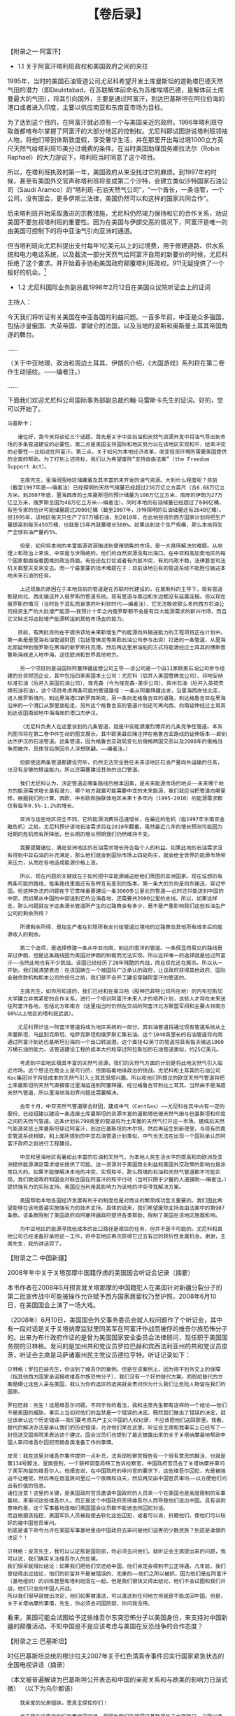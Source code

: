 # -*- org -*-

# Time-stamp: <2011-08-30 15:45:29 Tuesday by ldw>

#+OPTIONS: ^:nil author:nil timestamp:nil creator:nil H:2

#+STARTUP: indent

#+TITLE: 【卷后录】



【附录之一·阿富汗】

+ 1.1 关于阿富汗塔利班政权和美国政府之间的来往

1995年，当时的美国石油管道公司尤尼科希望开发土库曼斯坦的道勒塔巴德天然气田的潜力（即Dauletabad，在苏联解体前命名为苏维埃塔巴德，是解体前土库曼最大的气田），将其引向国外，主要是通过阿富汗，到达巴基斯坦在阿拉伯海的港口或者进入印度，主要以供应南亚和东南亚市场为目标。

为了达到这个目的，在阿富汗就必须有一个与美国亲近的政府。1996年塔利班夺取首都喀布尔掌握了阿富汗的大部分地区的控制权。尤尼科即试图游说塔利班领袖人物，将他们带到休斯敦度假，享受奢华生活，并在那里开出每过境1000立方英尺天然气给塔利班15美分过境费的条件。在当时美国助理国务卿拉法尔（Robin Raphael）的大力游说下，塔利班当时同意了这个项目。

所以，在塔利班执政的第一年，美国政府从来没找过它的麻烦。到1997年的时候，甚至有美国外交官声称塔利班将变成第二个沙特，会建立类似沙特国家石油公司（Saudi Aramco）的“塔利班-石油天然气公司”，“一个酋长，一条油管，一个公司，没有国会，更多伊斯兰法律，美国仍然可以和这样的国家共同合作”。

后来塔利班开始采取激进的宗教措施，尤尼科仍然竭力保持和它的合作关系，劝说美国不要忽视塔利班的重要性。因为在美国与伊朗交恶的情况下，阿富汗是唯一的由美国可控制下的将中亚油气引向亚洲的通道。

但当塔利班向尤尼科提出支付每年1亿美元以上的过境费，用于修建道路、供水系统和电力电话系统，以及截流一部分天然气给阿富汗自用的新要价的时候，尤尼科拒绝了这个要求。并开始着手协助美国政府颠覆塔利班政权。911无疑提供了一个极好的机会。[fn:jdwtdgyx10102]

[fn:jdwtdgyx10102] 以上资料来源于巴基斯坦裔著名记者拉什德（Ahmed Rashid）的披露。此人担任过《远东经济评论》（Far East Economic Review）和《每日电讯报》（The Daily Telegraph）的记者和《华尔街日报》及《民族》（The Nation）杂志的撰稿人。此人在2000年出版了一本畅销书《塔利班-中亚的伊斯兰民兵、石油和原教旨主义》。


+ 1.2 尤尼科国际业务副总裁1998年2月12日在美国众议院听证会上的证词

主持人：

今天我们将听证有关美国在中亚各国的利益问题。一百多年前，中亚是众多强国，包括沙皇俄国、大英帝国、拿破仑的法国，以及当地的波斯和奥斯曼土耳其帝国角逐的舞台。

……

（关于中亚地理、政治和周边土耳其、伊朗的介绍，《大国游戏》系列将在第二卷作生动描绘。——编者注。）

……

下面我们欢迎尤尼科公司国际事务部副总裁约翰·马雷斯卡先生的证词。好的，您可以开始了。

#+begin_example
马雷斯卡：

　　诸位好，我今天将谈论三个话题。首先是关于中亚石油和天然气资源开发中将油气导出到市场的多条管道建设的必要性。第二点是美国支持国际和地区努力以在该地区实现和平，结束冲突的必要性——比如说在阿富汗。第三点，关于如何为本地经济改革，改变投资环境所需要美国提供的全面的帮助。为了打到上述目标，我们认为希望废除“支持自由法案”（the Freedom Support Act）。

    主席先生，里海周围地区储藏着及其丰富的未开发的油气资源。大到什么程度呢？目前（截至1997年底——编者注）已经探明的天然气储量已经超过236万亿立方英尺（合6.68万亿立方米。到2007年底，里海西岸的土库曼斯坦的预计储量为100万亿立方米，南岸的伊朗为27万亿立方米，俄罗斯全国为48万亿立方米——编者注）。同时本地的石油储量已经超过了600亿桶，有些专家的估计可能储量超过2000亿桶（截至2007年，沙特探明的石油储量还有2640亿桶）。但1995年，该地区每天只生产了87万桶石油，到2010年，在此地投资的西方国家计划将把生产量提高到每天450万桶，也就是15年内就要增长500%。如果达到这个生产规模，那么本地将生产全球石油产量的5%。

    但是，如何将本地的丰富能源资源输送到使用销售的市场，是一大亟待解决的难题。从地理上和政治上来说，中亚是与世隔绝的。他们的自然资源没有出海口。在中亚和高加索地区的每个国家都面临着困难的政治局面。有些还在打仗或者有内部冲突，有的内政不稳，法律甚至司法机关都整天变来变去。而一个最重要的技术难题在于：目前该地已有的管道系统不能胜任输送本地未来石油的任务。

    上述现象的原因在于本地目前的管道是在苏联时代建设的，在莫斯科的主导下，现有管道都是向北、西北输送并入俄罗斯的管道系统。现有管道与南边和东边都没有延展连接。但以现在俄罗斯的情况（当时处于混乱而衰落的叶利钦时代——编者注），它无法吸收那么多的西方石油公司投资生产的大批增产能源——我预计十年之内俄罗斯都不会是有巨大能源需求的新兴市场，而且它又缺乏将这批增产能源转运到其他市场去的能力。

　　目前，有两批目的在于提供该地未来新增生产的能源向外输送能力的工程项目正在计划中。第一条是是里海石油管道财团（包括雪佛龙等美欧石油公司参与出资）打造的一条管道，从里海北部延伸到俄罗斯在黑海的新罗斯托克港。然后再这里用油船的方式将能源经过土耳其的博斯普鲁斯海峡进入地中海，送往欧洲和世界其他地方。
   
    另一个项目则是由国际阿塞拜疆运营公司主导——该公司是一个由11家欧美石油公司参与组建的合资财团企业，其中包括四家美国本土公司：尤尼科（后并入美国雪佛龙公司）、印地安纳标准石油（后并入英国石油公司）、埃克森（今为埃克森-美孚公司）、宾州石油（后并入英荷壳牌石油石油）。这个项目考虑两条可能的管道路径：一条从阿塞拜疆出发，沿里海西岸往北走，进入俄罗斯境内，到达黑海港口新罗西斯克，另一条则走格鲁吉亚的道路，到达格鲁吉亚在黑海沿岸的一个港口从那里装船走，另外这个格鲁吉亚的管道计划还可再向西、向南延伸经过土耳其到达该国南部地中海海岸的港口杰伊汉。

    （尤尼科负责人在这里谈到的几条管道，就是中亚能源激烈博弈的几条竞争性管道。本系列图书将在第二卷中作生动的图文展示。其中欧美最后赌注押在格鲁吉亚路线的延伸版本——即到达杰伊汉的石油管道。这条管道，因为格鲁吉亚政局变化后俄格两国交恶以及2008年的俄格战争而被炸，具体背后原因令人浮想联翩。——编者注。）

    但即使这两条管道都建设完毕，仍然无法完全胜任未来该地区石油产量向外运输的任务，也没有足够的转运能力。所以还需要建设其他的出口管道。

    我们尤尼科认为，决定管道走哪条路线的根本因素，是未来能源市场的地点——未来哪个地方的能源需求增长最有潜力，哪个地方就最可能需要中亚的未来能源，我们就应当把管道向哪里修。根据我们的计算，西欧、中东欧和独联体地区未来十多年内（1995-2010）的能源需求都仅有每年0.5%-1.2%的增长。

    亚洲与这些地区完全不同，它的能源消费将迅速增长，在最近的危机（指1997年东南亚金融危机）之前，尤尼科预计该地石油需求将在2010年翻番。虽然最近几年的增长预测可能因为短期的危机而有所降低，但长期的增长预期我们仍然维持不变。

    我要提醒诸位，满足亚洲地区的石油需求增长符合每个人的利益。如果此地的石油需求没有得到中亚石油的补充满足，那么他们就会到国际市场上四处购买，就会给全世界的能源市场带来压力，从而在各地造成能源价格上涨。

    所以，现在问题的关键就在于如何把中亚能源输送给他们周围的亚洲国家。现在设想的有两条可能的路线，每条路线里面还有各种互有差别的版本。第一条大的方向是向东输送，穿过中国。但这种办法的问题在于它意味着要建设一条3000多公里长的管道——此时还只能送到中国的中部，而如果从中国的中部送到它的沿海各地，还需要共2000公里的支线。所以，如果这样走，那么问题就在于这条漫长管道所产生的过路费会有多少，是不是严重影响我们这些石油生产公司的剩余所得？

    所谓剩余所得，是指生产者在扣除所有支付给管道过境地的过路费及其他所有成本后的能源收入的剩余。

    第二个选项，是选择修建一条从中亚向南，到达印度洋的管道。一条很显而易见的路线是穿过伊朗，但是这条路线因为美国对伊朗的制裁而无法实现。所以这样唯一的选择就是经过阿富汗——当然此地也有不少挑战。该国已经经历了20年残酷的内战，而且现在还在厮杀。所以从一开始，我们就清楚表态：在该国确立一个被国际广泛承认的政府，让该政府获得其他政府、国际金融贷款机构和本公司的信任之前，我们是不会开工建设穿越阿富汗的管道的。

    主席先生，如你所知道的，我们已经和在奥马哈（股神巴菲特公司所在地）的内布拉斯加大学建立非常紧密的合作关系，进行一个培训阿富汗未来人才的培养计划，这些人才将在未来送往阿富汗各地，包括北方和南方（这里指当时仍然在交战的阿富汗北方联盟军阀和主要占领南方60%以上地区的塔利班武装）。

　　尤尼科预计这一阿富汗管道将成为地区系统的一部分。其石油管道将通过现有管道系统从土库曼斯坦、乌兹别克斯坦、哈萨克斯坦和俄罗斯汇集石油。这个1040英里长的石油管道将向南通过阿富汗到达巴基斯坦沿海的一个出口转运港。这个直径42英寸的管道将具有每天输送1000万桶石油的能力。该管道建设工程的成本大约和穿过阿拉斯加的石油管道类似，约25亿美元。

    考虑到中亚地区极其丰富的天然气资源，我们的天然气方面的计划是将此地天然气引入临近市场。这个想法在商业上是可行的，但面临着地缘政治的挑战。尤尼科和土耳其的石油公司Koc集团对于将低成本的天然气引入土耳其很感兴趣。所以和他们所提议的欧亚天然气管道将把土库曼斯坦的天然气直接穿过里海运送到阿塞拜疆，经过格鲁吉亚到达土耳其。当然由于是海底天然气管道，所以里海领海划界问题还需要解决。

    去年十月，中亚天然气管道联合财团，建成中气（CentGas）——尤尼科在其中占有一定的股份，已经组建以建设一条连接土库曼斯坦的资源丰富的道勒塔巴德天然气田与巴基斯坦和印度之间的天然气管道。这条计划长790英里的管道将为土库曼的天然气打开这一市场。建成后天然气能源奖惩土库曼斯坦穿过阿富汗，到达巴基斯坦的木尔坦，然后再延生到新德里，与现有的南亚管道系统相联。和上面所提到的中亚石油管道计划类似，中气也无法在出现一个国际承认的阿富汗政府之前进行工程建设。

    中亚和里海地区有着如此丰富的石油和天然气，为本地人民生活水平的提高和向欧洲及亚洲提供能源满足需求增长提供了可能。这一资源对于美国商业利益和美国外交政策的影响也是非常巨大的。如果不能够解决本地的冲突，实现和平，那么跨境的石油和天然气管道都不可能实现。我们敦促政府和国会对联合国在阿富汗的和平行动（当时只限于少量的人道援助——编者注。）提供强有力的实际支持。美国应当利用其影响力为该地的冲突寻找解决方案。

    美国帮助本地各国经济发展有利于的制度也是对商业的繁荣成功至关重要的。我们因此希望能够在该地普遍实施强有力的技术支持。具体的说来，我们希望废除支持自由法案中的第907条款。该条款限制了美国政府向阿塞拜疆政府提供各类帮助，限制了美国在该地区施展影响。

    为中亚地区的能源寻找低成本的出口路径是艰巨的任务，但并不是不可能的。尤尼科和其他公司已经准备好承担这一工作，将中亚地区再次获得它过去有过的转折性发展机会。谢谢，主席先生，我的讲话完了。
#+end_example


【附录之二·中国新疆】

2008年年中关于关塔那摩中国籍俘虏的美国国会听证会记录（摘要）

本书作者在2008年5月预言就关塔那摩的中国籍犯人在美国针对新疆分裂分子的第二批宣传战中可能被操作允许赋予西方国家居留权乃至护照，2008年6月10日，在美国国会上演了一场大戏。

（2008年）6月10日，美国国会外交事务委员会就人权问题作了个听证会，其中有一段对话是关于关塔纳摩监狱里同美军在阿富汗作战而被俘的维吾尔族恐怖分子的。出来为布什政府作证的是曾为美国国家安全委员会法律顾问，现任职于美国国务院的贝林格。发问的是加州共和党议员罗拉巴赫和宾西法利亚州的共和党议员皮茨，听证会主席是马萨诸塞州民主党议员德拉亨特。听证记录如下：

#+begin_example
贝林格：罗拉巴赫先生，你谈到了维吾尔的案例。但是在该案例上，因为得不到外交上的保障（指其他西方国家承诺接收维吾尔族恐怖分子），我们没有一个好的替代方案。而假如替代的方案是硬让这些人呆在美国，我认为你的选区的选民就会责问你为什么我们让危险人物留在我们的国家。

罗拉巴赫：先生！这是维吾尔问题。不同于你的看法，我和主席先生都有这样的一个结论——他们不是美国的威胁。事实上当初对他们的监禁是一个错误的决定。既然我们做出了错误的决定，就应该承认这个历史错误——我们要考虑共产主义中国的人权纪录，不应该把他们送回那里。我看，替代的解决办法是承认我们的历史错误，允许他们呆在这里。听证会主席和我事实上已经写了一封信送交国务院来表达这个建议。国会议员们也提到了最近披露出来的关于关塔纳摩基地帮助中国人审问维吾尔囚犯而搞各类准备工作的事情。

皮茨：我在这里对维吾尔事件提供一点补充，法务部检察官报告有一个很有意思的脚注，也就是第134号脚注，里面提到，一个联邦调查局特工告诉检察官，中国政府官员去了关塔纳摩并审问了美军拘留的维吾尔人。他报告说，在中国政府的审问官的要求下，这些维吾尔囚犯，先是被强迫不让睡觉，然后再在低温房间里过一个夜晚和白天，然后再交由中国官员审讯——以方便他们问出有价值的信息。
诸位注意！这里的关键，是美国政府官员邀请中国政府的人员来一个在美国也是高度限制的军事基地，来审问这些维吾尔人。而正是这个中国政府恶待维吾尔人而导致他们逃出中国。具有讽刺意味的是，这个军事基地连咱们美国国会议员都不能进去同囚犯对话。
而且根据该指控，美国军队人员被指使去软化这些囚犯，或者可以说，折磨他们，使他们可以较好的被中国官员审问。
到底是谁下命令允许在美国军事基地里由中国政府去审问被他们迫害的少数民族？到底是谁做的决定？！

贝林格：皮茨先生，我可以认定那是国防部，你必须去问他们。就听证会主席提出来的问题，我可以说，我们确实关注维吾尔人的处境。
我们很早就得出结论：如果我们把他们交还给中国，他们肯定会得到不公正待遇。几年前，我们曾经得出过结论，他们的扣留并不是被错误的、无辜的——他们之所以被抓，因为他们是在阿富汗（基地组织）的训练营里和塔利班混在一起。但是我们很快又得出结论，他们不会试图和我们开战，他们只会向中国人开战。
所以我们很早就做出决定，他们如果被遣送，可以遣送到任何地方但就是不能送回中国。但是，关于关塔纳摩的事情，先生，你必须去问国防部，你问我没用。
#+end_example

看来，美国可能会试图给予这些维吾尔东突恐怖分子以美国身份，来支持对中国新疆的颠覆活动。不知中国是不是应该考虑与美国在反恐战争的合作态度？


【附录之三·巴基斯坦】

时任巴基斯坦总统的穆沙拉夫2007年关于红色清真寺事件后实行国家紧急状态的全国电视讲话（摘录）

（本文被普遍解读为巴基斯坦公开表态和中国的亲密关系和与欧美的影响力日渐式微）
（以下为乌尔都语）

#+begin_example
    我亲爱的兄弟姐妹，愿真主保佑你们！

    今天我在这里向你们发表全国讲话，是因为我们的祖国巴基斯坦处于十字路口，之所以走到这一步，是因为我们的内部混乱——哦，所有你想不到的事情都发生了！这都是因为内部的原因。在很多国家的历史上都有领导人被迫做出痛苦决定的时刻，而现在就是要为巴基斯坦做出痛苦但万分重要的决定的时刻——因为我很担心，如果我们不及时做出反应，那么真主就要惩罚，巴基斯坦的国家团结就要处于危险！

    在我说明这项决定之前，我要做一个承诺，那就是我保证所将要做和已经做得所有决定，都是从巴基斯坦的利益出发，这是我的原则——为了巴基斯坦的利益，而不是任何个人利益或个人考虑，巴基斯坦永远被放在第一位。我愿全国人民，都能够感同身受这一点。

    我的兄弟姐妹们！很坦白的说，在过去的几个月里，巴基斯坦的国内环境发生了剧烈变化。其中有一件事情我要在讲话里自始自终强调的，那就是恐怖主义和宗教极端势力已经到了无比嚣张的地步。就在最近，自杀性袭击在巴基斯坦遍地开花——在卡拉奇爆炸，在拉瓦尔品第爆炸，在萨果达爆炸103，在全国到处爆炸。局势在加剧，在燃烧！极端分子光天化日之下招摇过市，简直可以说他们根本不把我国的执法部门放在眼里，真是自以为神灵附体。这一局面开始从与阿富汗临近的西北边境地区起发端倪，随即进入其他省份——兄弟姐妹们你们都明白在西北边境省的斯瓦特区和在南部各区发生了什么事情。我们面临挑战。但是，最大的悲剧是——在我们的首都，巴基斯坦的心脏——伊斯兰堡，居然在这里，极端主义也四处蔓延，人们无所适从。这些极端分子正在取代政府，他们要建立一个国中之国！而最危险的莫过于他们想把他们那套对宗教的死板和极端的理解强行灌给那些热爱和平和公正的巴基斯坦人民。这些行为在我看来，是对巴基斯坦国家团结的公然挑衅。

    让我们更进一步的追问，这个政府是处于一种什么状态，搞到如此岌岌可危？在我看来，就是几乎已经瘫痪！所有的政府里的高级官员都被法庭一一传唤，最高法庭的传唤！鱼贯而入，鱼贯而出，纷纷领刑。在法庭上他们丢尽了脸。因此，这些官老爷们也把该干的工作放在一边，撒手不管了。目前最高法院在审理的此类案件已经至少有100件了，而我还收到报告说还有上千件在后面排队！所有的这些案件都是关于政府日常执行部门的。我国政府的管理功能目前已经瘫痪。

    让我们来看看执法部门（指检察院之类——编者注）。在我看来，这些人简直就不要脸——特别在首都伊斯兰堡的这些人。他们已经没有希望，自暴自弃，为什么？因为他们里的同僚们大批大批的在走向最高法庭被告席的队伍里。有十个官员——包括两个总检察长，被撤职或者指控。所以我们的执法部门道德堕落，懦弱无能，无法履行本职工作，他们除了游手好闲看热闹以外不会干任何事情。

    现在再看看我们的民主体系——民主在我国的实际运行功效好了。在这里困难重重。1999年，当我带领我的政府开始执政的时候，我作了一套三步走的计划——这个计划是为了方便我国最后过渡到民主而设计的。之所以这样做，是因为到1999年的时候，我们的国家已经是一个失败，无法运作下去的国家：民主体系破败不堪，没有一任政府能够干完正常任期；只剩下一个民主的口号空壳。正因为这个背景，所以我们的计划中的第一阶段，即1999年到2002年，是按照我的计划来执行的，即由我（作为政府总理）完全领导政府。接下来的第二阶段是2002年到2007年，通过民主选举的体系来选拔政府官员、国民议会议员和各省地方议会议员，以及地方政府，走的是完全充分的民主选举政府同时我来监督督促的路子。对，我对其进行监督，但国家及其按照自己的路数在运行。在此期间我是总统兼三军总司令。这个第二阶段总体运行还可以。的确，存在很多问题，但至少我们第一次让国会会员和政府官员能基本干满了他们的任期。

    现在，我们已经处于过渡时期的最后步骤，即第三阶段。我曾经希望在2007年11月15日，国会完成他们的完整任期后，我们可以按照原计划进行总统大选。这样选举出来的政府——无论谁获胜——都可以率众进入一个政治和解和完全民主的新时代。我曾经如此希望，我们能够第一次按照原定的精心构思完成这次过渡。

但是，非常非常不幸的，我必须说最近以来，很显然某些势力正在插手我们的民主计划，想妨碍并最后让他中断。就在这最后阶段的最后几个月的关头，第三阶段的计划被粗暴破坏了。我认为这是一种为了个人和政治团体私利而置巴基斯坦国家利益于不顾的有意行径。

……

现在，我们又看到了红色清真寺，这里面的极端分子试图当起执法者来了——就在巴基斯坦的心脏——我们的首都，这让我国在世界各国面前蒙羞。只有我知道这件事情给我们带来了多么大的耻辱。我们，一个拥有强力的国家（指核武器——编者注），居然无法控制我们自己的首都，让某些人在这里建了一个国中之国。我国的形象受到了极大的损害，我们的根基发生了动摇。这些极端分子——他们什么做不出来？！他们把中国人当作人质，折磨他们。因此，我个人感到非常的尴尬。我必须向中国领导人道歉：我为我们伟大的朋友在我国遭遇的这样的不幸感到羞辱。此后，这些极端分子居然来点燃部长大楼，点燃他们的汽车！我们在这种情形下应当采取什么行动？！几个月来，我们一直被公开指责，人们认为我们无所作为。其实我之所以不想做出激烈反应，是因为我尽可能要遵从治病救人的原则。直到最后没有办法，我们只能采取行动，我命令所有武装力量迅速解决这一令我国尴尬的事件。我们中的许多士兵牺牲了，我为他们的升天祈祷。愿安拉保佑他们上天堂，他们为这个国家而不是他们自己的利益而牺牲了自己的生命。

……

在审视完当前局势后，我与军队、政府、政治和民间领袖以及海外巴基斯坦侨民磋商，在与他们共同会晤之后，我决定作出选择。我命令回到过渡时期的第三阶段，重新走完这一步。通往民主道路上的障碍必须被移出。我要以我无论当初还是现在的坚定意愿，最终真正走完这第三步。真主保佑我达到这一目标！

为了做到这一点，我在此宣布全国进入紧急状态。我已经签发了临时宪法令并在刚刚已经由全国电视系统播出，兄弟姐妹们你们应该都已经看到了。我必须重申目前政府内部没有变动。总理、省长和主要部长仍然各就其位。所有议会会议造常进行。这是我的决定，我认为这是最容易将巴基斯坦拉回正规，保护经济发展，完成向民主的最后过渡的途径。

借此之机，我要用英语说几句：

（以下用英语）

我刚刚用乌尔都语向巴基斯坦人民作了讲话。现在我们要向你们（这些外国朋友）讲话，特别是我们在美国、欧盟和英联邦的朋友。我希望你们能够理解巴基斯坦国内和周边形势的严峻性。巴基斯坦正在动荡的边缘——如果不及时行动的话，一切将不可挽回。让我感到非常痛心的是，我亲眼见着巴基斯坦过去7年一点一点取得的成就，但现在却开始走向下坡路。

我个人就我的所见和所思，认为，在这种局面下如果仍然无动于衷，将意味着巴基斯坦走向自我毁灭。我不允许我的祖国走向毁灭。

所以，我必须采取这一行动以保存过去8年取得的民主过渡的成绩。我要重复一遍——刚才我已经用乌尔都语说过了——我进行了三步曲的过渡安排，第一阶段从1999年到2002年，由我亲自领导；第二阶段从2002年延续到2007年，5年的民主制度，所有的议会、地方政府统统是按照民主选举制来组织的——与此同时我作为三军总司令和总统监督辅佐；现在我启动第三阶段，主要是为了在过渡阶段的最后几个月内完成最后过渡，实现完全的民主，回到民选领导人的状态——如果我有幸当选，那么我将只是一个民选总统。今天，正是这个第三阶段被干扰了，而我希望用我的全力去完成这一步骤。如果我们无所作为，我不认为我们能走完这一步，我无法预言会有什么样的大混乱在等待我们。

所以，我希望你们所有人（欧美等国——编者注）能够理解我们。对于反对这一行动的那些批评者、理想主义者，我要说的是请不要把你经过几百年才得以运转成熟的那种程度的民主制度强塞给我们。我们学习过，我们干的很好。也不要强行要求你们的人权、民权、公民自由——所有这些东西你们自己都学了几百年，我们也在参考，也做的很好。

我将特意为美国的听众朗读一份亚伯拉罕·林肯总统的信件摘录。作为一个理想主义者，亚伯拉罕·林肯在联邦国家面临分裂的时候，在最高危机大祸临头的时候，他决定打破当时的法律，决定违反当时的宪法，他为自己的理想获取了必要的绝对权威，他没有为绝对的教条的个人自由所束缚，他的判断是必要的，为了解释他当时不可思议的大规模“违宪”，他在1864年的信件中说道：

“我必须尽全力遵守我对宪法的宣誓，用任何手段保卫宪法——我们的政府、我们的国家的根本大法，但是，是否有可能在国家瓦解的时候宪法仍然能够保存呢？以常识可知，对于一个人来说，生命和肢体都是他要保护的，但是人们在危机情况下常常为了保存生命而舍弃部分肢体，但从来没有能牺牲生命来保留肢体的说法——这种保存毫无意义。我认为这样看来，某些并不符合宪法的做法，能够成为法律，能成为为了捍卫宪法而必须采用的手段——当只有这种做法才能捍卫国家的时候。不管这种看法被认为对还是错，我坚信这一立场，并在此声明”

如林肯所述，我们也在民主的学习过程中，我们将经历艰难的过程阶段。国家至上，对于我，对于每个巴基斯坦人，巴基斯坦至上。无论别人怎么看，我正是坚持这一看法的，所以我所做的，都是为了巴基斯坦，无论别人怎么想，我以至诚之心发誓，我所做的，是为了巴基斯坦之利益。我将以我的全心全意全力去实现它。

（换回乌尔都语）

我的兄弟姐妹们！我希望我们大家都认识到了局势的严峻性。我认为别无他路。如果需要牺牲我的生命来挽救巴基斯坦，我别无他议。我不会向环境屈服，我会与恶局战斗，我从不投降。我会战斗，不断战斗，不是为我自己，而是为民族，为国家，为了我国的人民，为了大家的幸福。如果有你们的支持，毫无疑问，真主保佑，巴基斯坦将回归正轨。毫无疑问，我们的国家需要进步，需要向前进。普通人关心的是物价，关心的是失业和贫困，人民已经厌倦了那种空谈民主而无所作为给他们带来的生活的动荡，人民已经厌倦了那些恐怖分子以宗教的名义滥杀无辜，人民已经厌倦这些了。

我要告诉兄弟姐妹们，让我们团结起来，共同战斗，把巴基斯坦推向前进。愿真主与你常在，与巴基斯坦常在。巴基斯坦 哈米沙 磐答巴答。
#+end_example


【附录之四·沙特阿拉伯】

赖斯2005年6月中东之行的两个演讲摘录，时逢布什政府开始新中东政策，美沙关系陷入低点

+ 4.1 赖斯在开罗大学的演讲（摘录）

#+begin_example
    非常感谢，哈拉·穆斯塔法博士，谢谢你的介绍和关于中东民主的睿智思考。我非常荣幸能够来到这古老的城市开罗。

    美国珍视与埃及的战略关系和不断增强的经济联系。且自里根总统以来，美国历任总统都能够有幸从与穆巴拉克总统的交往中获得智慧和见解，我本人也非常荣幸在今天早些时候和他会面。

    美国和埃及的人民都希望能够互相访问，互相学习。而这里——开罗美国大学（the American University of Cairo104），就是我们相互合作的结晶。美国大学——这个学习知识的殿堂经历了各种坎坷，生生不息而发扬光大——无论是关系有所颠簸的过去，还是关系密切的今天。我非常荣幸能够在这个学习知识的殿堂里发表演讲。

    ……

    在这个伟大抉择的时刻，我来到开罗，不是要谈论过去，而是要展望未来——一个埃及人能领导、控制的未来。女士们先生们，在我们当今世界，有一批越来越多的人，无论男女，在追求他们自由的保障。当这些人们获得选择的权力的时候，他们将创造一个能够保护他们自然权利的民主政府！

    我们需要展望未来，一个所有政府都尊重其公民意愿的未来——因为民主的优点是普世的。60年来，我的国家——美国，以牺牲民主，不要求本地民主化为代价，在中东地区追求局势的稳定——但我们发现，最后既没有收获稳定，也自然没有收获民主。现在，我们要改变方向，我们将支持所有人对于民主的追求！

    ……

    尽管如此（美国历史上对黑奴的压迫），铭刻在我们美利坚合众国宪法的（民主的）原则，使得心怀坚定信仰的人民持续努力，让美国日复一日更加接近于民主的楷模。在这里——中东，与我们相通的对于民主变革的热切渴望和改革进程正在全面展开。数百万的人民在要求自由，要求他们的国家走向民主。

    对于这些勇敢的人们，无论男女，我今天相告：所有的自由国家都将与你们同在，在你追求自由的过程中与你同在！在到达埃及之前我刚刚访问了约旦，我会见了约旦国王和王后——这两位领导人拥抱改革已经很多年。约旦的教育改革就是整个地区的榜样。约旦政府的政治改革正在分散权力，给约旦人民在未来得到更大的幸福。

    在伊拉克，数百万公民拒绝向恐怖投，选择了自由和民主的梦想。当巴格达在一千二百年前建造的时候，它是按照“环形城市”的原则来设计的——在这个环形城市里，所有公民都与中心的最高法庭有同等的距离。今天，经过数十年的谋杀、暴政和不公，伊拉克人民正在再次接近他们祖先的环形城市的民主梦想！

    尽管要冒一些恶势力的可能袭击，普通的伊拉克人仍然显示了巨大的个人勇气，取得了令人瞩目的成就。这每一步——从重新获得他们的国家主权，到举行选举，再到制定新的宪法，伊拉克人民以成就在超越世界对他们的期望！

    巴勒斯坦人民也发出了自己的呐喊。他们自由选举产生的政府正在抓住多年不遇的良机去实现建国的历史梦想。充满勇气的领袖——无论是巴勒斯坦还是以色列方面，都在竭尽全力寻求和平。他们正在构建一个共同的互信。

    巴勒斯坦自治政府将很快接管加沙地带——这是实现两个民主国家毗邻而居的梦想的第一步。随着巴勒斯坦人与恐怖主义作战，以色列人在履行巴勒斯坦人民帮助建立一个生机勃勃的国家的义务和责任，全世界——特别是埃及和美国，将给予全力的支持。

    在黎巴嫩，民主的支持者要求在外交上获得国家独立。在总理哈里里遇刺后，数以千计的黎巴嫩公民呼唤变革。而当记者卡塞尔之死向每个人暴露恐怖主义的残暴的时候，黎巴嫩人民仍然没有任何退缩。

    他们为牺牲的烈士痛苦，但他们用文字战斗，公开团结在一起。并不仅仅只是黎巴嫩人民要求从叙利亚这个警察国家的压制下获得自由，叙利亚人民自己也有同样的要求。

    179个叙利亚学者和人权活动分子呼吁他们的政府“让大马士革之春绽放，让它的花朵盛开”。叙利亚领导人应对此有所回应——他应当学习如何相信他的人民。叙利亚的例子特别突出，因为当他的邻居都在拥抱民主和政治变革的时候，叙利亚继续在窝藏或直接支持暴力组织——在黎巴嫩，在以色列，在伊拉克，在巴勒斯坦地区，是叙利亚作出战略性改变以加入地区的变革洪流的时候了！

    在伊朗，人们已经对这个压制性的政权失去了耐心，这个政权否定他们的自由和权利。空有选举的外表105并不能掩盖这个神权国家有组织的犯罪和残暴。伊朗人民，无论男女，都有自由的天性，他们热爱自由，他们理应自由。让那些未经选举的掌权者交出他们的权力，给伊朗骄傲的人民的时候到了！

    在沙特阿拉伯，勇敢的公民正在要求得到一个负责任的政府。有一些迹象表明在最近的地方选举上有一定的走向公开透明的进步。但是很多人仍然为行使他们的基本权利付出了过高的代价。有三位人士，最近因为和平情愿而被关押，这在任何国家都不该被定性为犯罪。

    现在，在这里，在开罗，穆巴拉克总统决定修改国家宪法并组织多党选举，这令我感到振奋。穆巴拉克总统已经打开了变革之门。现在，埃及政府必须用心来服务于它自己的人民了。我们都非常关心埃及的改革，因为就目前看来，那些民主的和平拥护者，都尚未摆脱暴力的威胁。用法治来代替紧急状态令的那天必须到来，用独立司法来代替专断法官的那一天必定要来到！

    埃及政府必须切实履行它对人民做出的承诺，必须履行它对全世界做出的承诺——给他的人民自由选举的权利！埃及的选举，包括议会选举，必须满足符合自由选举标准的客观标准。

    ……

    女士们先生们，放眼今日中东，数百万公民在呼喊，在呼喊他们对自由和民主的渴望。这些人，男男女女，正在将一年前尚认为不可能的边界不断向外拓展，没有什么不可能！

    ……

    今天，自由在被非民主政府威胁。有些人认为这是历史的常态。但有更多人比这些人认识的更清楚，更明白更好。这些已经失去耐心的勇士，遍布中东，他们在巴格达和贝鲁特，在利雅得和拉马拉，在安曼，在德黑兰，还有在这里，开罗，他们到处都是！

    他们自共同书写着我们这个时代的公正标准——一个曾经被认为不可能的标准，现在已经是不可避免的标准。埃及人民将作为先锋走在中东民主伟大征程的前列，正如过去你们走在中东文明的前列一样。

    一个充满希望的未来就展现在每个埃及公民的眼前，每个中东人民的眼前。这是你们的选择。但你们不是孤独的。所有自由国家都是你们的盟友！所以，让我们一起，为我们的国家，为我们的孩子，为我们的共同未来，选择自由和民主吧！

    谢谢！
#+end_example


+ 4.2 美国国务卿赖斯与沙特外交部长萨乌德·阿·费萨尔的联合记者见面会（摘录）

#+begin_example
沙特外交部长萨乌德：
    女士们，先生们，我们欢迎美国国务卿赖斯女士访问我沙特阿拉伯王国。很高兴能与国务卿一起在这里见面——特别是她在这样一个不那么令人舒服的炎热夏季来到我国，可见她此行不虚。
……
    赖斯女士与尊贵的沙特国王、以及王储阿卜杜拉（时尚未登基——编者注）进行了深入而互有收获的讨论，主要集中在以下几个议题：
1 美沙双边关系及如何深化促进之。
2 以色列和巴勒斯坦之间的和平进程，如何通过公正和广泛的解决办法打到目的。
3 在前总理哈里里不幸遇刺后的黎巴嫩局势及叙利亚从黎巴嫩撤军的问题
4 伊拉克局势，如何给此地带来和平和稳定，统一和领土完整。
……
（介绍了部分关于美国帮助沙特加入WTO，美沙公民互访对方国家的协议等等）
……

赖斯：
    非常感谢外长先生。非常高兴能和你站在一起，当我还是国家安全顾问的时候我就和您共事多年。很高兴本次访问是我首次以国务卿身份访问贵国。
众所周知，美国与沙特阿拉伯之间有着传统和深厚的战略关系。布什总统与阿卜杜拉王储之间在克劳福德的峰会上进一步借机深化了彼此间的关系。正如外长所谈，我们已经决定成立一个委员会，一个战略对话委员会，以便更方便让我们在很多面对的议题上进行合作。
首先，我们将在我们关于地区安全的讨论上加大力度。刚才，我与外长谈及了以巴和平进程问题。……
……
我们也讨论了伊拉克问题，……沙特政府将敦促伊拉克的逊尼派阿拉伯人参与联合政府进程。当然，我将与外长在晚些时候在布鲁塞尔召开的关于支持伊拉克人民营造民主未来的国际会议上再讨论这一议题。
其次，我们讨论了经济议题。沙特阿拉伯已经同意，增加原油产量以缓解世界石油供应。我们知道石油供应是一个长期问题，我们感谢沙特阿拉伯为此结构性的难题愿意贡献自己的一点力量。
同时沙特阿拉伯已经在加入世界贸易组织的谈判上取得了极大进展。加入世贸组织将帮助沙特经济，释放它的人民的创造性活力。
第三，我们继续讨论了有关打击极端主义势力的策略问题。自911时间的几年来，沙特已经成为我们与恐怖主义的战争的终要伙伴，当然这个战斗并不一帆风顺。有一些沙特的警察和士兵为此牺牲了生命，我们对此表示感谢。
第四，我们将强化在双边性议题上的讨论。我和外长讨论了美沙公民、组织之间交流的议题，包括如何为更多沙特商人和学生到美国做生意或读书，以及更多美国人来沙特工作提供便利。我很高兴得看到与我会晤的很多沙特部长都是美国大学毕业的，包括其中一位和我是校友——都在丹佛大学学习过。我认为这说明保持双边政府和其他人员的流动是很重要的。
我们的确谈到了改革的话题。我在此要感谢外长和王储殿下在讨论沙特改革这一话题上保持的开放心态。美国，当然是以一个朋友的身份来敦促这一事情的，沙特的改革也是布什总统一如既往的心愿。布什总统已经表明态度：他坚信民主自由价值是普世标准，当然我们也知道不可能将我们的自己的制度加在别人头上，所以我们会采取帮助他们，让他们去自由选择的办法来推进进程。正如我今天早些时候在开罗大学提到的，成功地改革必须发自本地，而且它必须有利于本国。当然，我们相信更多的自由是治疗对立仇恨意识的最佳长期药方。
我和外长，以朋友的关系，谈论了贵王国的这一改革进程。沙特的全国对话和地方选举是贵王国的重要事件。我也注意到随着事态的发展，我们有必要提议这一民主必须是男女共同参加的——而不是仅限于男性，我们会进一步希望看到妇女政治权利的进步。
美沙双边关系仍然良好，其原因，在于我们都能注重长远的未来，我们都探寻温和的、和平的、共同参与的取得目的的途径。
谢谢。

沙特外交部长：
谢谢女士。……下面开始问答时间
#+end_example  

提问者Q1：

……我们希望了解美国政府对沙特在以下方面取得的成就的评价：包括打击恐怖主义、人权和内政改革。谢谢

赖斯：

非常感谢。我们在反恐、打击恐怖主义议题上合作很好。我们都同意基地组织和类似的恐怖组织都必须被消灭。……

……

我们认为沙特政府在改革上正在取得进展。我们注意到地方政府一级展开了选举，我们还留意到有正在筹划一个全国性的对话。很显然，每个国家都有他们自己的时间安排，但我们鼓励这种改革能越快越好。而且正如我所说的，我认为任何改革都会展示这样一个事实，那就是存在着人类心想往之的普世价值和自由。我给外长说过，我认为这条真理涵盖了中东地区的人民，包括沙特阿拉伯人民，他们在这方面都没有什么不同。

由于美沙之间有如此深厚的关系，在这个深厚关系上我和部长可以无话不谈，所以我们刚才的交换话题覆盖奇广。所以才使得记者招待会在这个半夜来举行。

沙特外交部长：

我补充一点，我实在是很难理解为什么谈论“改革是什么性质的改革啦”、“我国改革要采用多块得速度啦”有什么值得吵闹的。……我看不出来和美国国务院或国务卿谈论这一话题有什么值得奇怪值得书写的地方。所以这种议论吵闹没有什么实际意义。关于政治改革进展的评估在任何国家都是重要的事情，最后取决于我们选择的标准。

提问者Q2：

    国务卿女士，你今天在开罗提到了在沙特这个国家很多人为了行使他们的基本权利而付出了不相称的过高的代价。请问你今天和沙特外长德会晤中是否提到了这一点，你在会晤中是否感受到这一点可能改进的气息？
    
还有，外长先生，为什么贵国会仅仅因为向政府请愿就把人抓到监狱里？还有你能不能给赖斯女士今天在开罗的讲话一点评价？

赖斯：

好吧，我的确在刚才向外长提到了今天上午我在开罗提到的三位不幸被收押者。过去我们给沙特政府提过今后还会提。外长会给出他自己的答案，但我们会保持对这一案件的跟进。我们认为这是一个重要的案件。我对外长如实重复了今天上午在开罗的演讲内容，那就是向政府请愿不应该被定性成犯罪。外长对此类话题非常开放，我期待他自己来回答。

沙特外交部长：

谢谢，我们的确提到了这三个囚犯。我告诉国务卿女士这几个人已经触犯了法律，他们正在被法院审理。我国政府目前无法干涉——直到法庭作出了他们的裁决。

关于赖斯女士今早在开罗的演讲，很抱歉，我忙于欢迎国务卿女士来访的准备工作，所以恐怕我还没有来得及阅读她在开罗的演讲稿，真不好意思。
    
……

（以下为关于关塔那摩沙特籍犯人的处理问题，巴勒斯坦、哈马斯和黎巴嫩真主党武装等等）

……

沙特外交部长：

非常感谢，本次记者招待会到此结束，谢谢你，女士。


【附录之五·朝鲜】

美国传媒机构麦克可拉奇公司（McClatchy Company）对伪钞事件的调查结果（2008年1月10日）

    2年前（2006年），当布什总统在为他的在财政上孤立和搞垮朝鲜政府的运动加温时，他指控这个政权在伪造美钞。

    布什在2006年1月26日说：“当有人在伪造我们的货币时，我们有权要求他们停止这样做。我们正严厉的警告朝鲜政府——不要伪造我们的钞票！”

    可是经过麦克可拉奇历时10个月，跨越三大洲的调查，我们发现支持布什的那些指控证据，最多只能算是模糊的证明。而且新闻报道里提到的所谓北朝鲜叛逃者的声明，都是含糊不清的，更可能是假货（编者注：听起来像当年入侵伊拉克的借口——所谓“伊拉克的大规模杀伤武器”？）。在此事件中的一个关键的机构——瑞士联邦警察局，公开质疑朝鲜是否有制造这种“超级伪钞”的能力。这些美金100元假钞除了一些一般检测器械看不到的附加部分外，几乎是完美无缺的。

    美国政府对朝鲜制造伪钞的公开指控大部分可以追溯自韩国的朝鲜事务“专家”。这些专家安排朝鲜叛逃者接受美国和其他外国媒体的采访。然后这些采访的结果就由美国国会议员、研究学者和布什政府官员直接引用，并以此来寻求对朝鲜施加压力。

    例如，叛逃者们的描述在2006年7月23日出版的纽约时报杂志的指控朝鲜制造精致的超级伪钞的故事里大段直接引用。

    而麦克可拉奇的调查却找到许多理由来质疑这些来源。这几个故事中一个主要证人叫金东植，自称是个化学家。但麦克可拉奇发现他已经人间蒸发。他的一位前同屋叫文国汉，自称他是为钱而说谎话——他对美钞缺乏基本知识，连100美元纸币上印的是谁（正确答案是本杰明·富兰克林）都不知道。

    而美国秘密工作处（Secret Service，该机构专门负责查伪钞）、美联储和财政部都谢绝接受麦克卡拉奇关于此事的调查访问。

    2006年7月，在布什政府的要求下，国际刑警组织进行了关于美国指控的伪钞的第一次国际测试，它召集了各国中央银行、警察部门和印钞企业来研究美国对朝鲜的指控是否属实。这次在法国里昂进行的会议，是在2005年3月国际刑警发出橙色警告后的后续行动。05年的那次警告，是在美国的要求下，国际刑警号召各会员国停止出售印钞机、纸张和油墨给朝鲜。

    但是在这个聚集了60多位世界专家的会议期间，美国秘密工作处——这个美国防止伪钞的牵头单位——从来未能提供任何它宣称的所拥有的任何证据的细节。该机构要求这些聚集的专家们只是凭借对它的信任来接受这些指控。

    “我都不记得在那个会议上我到底是在大笑还是在睡觉了，哈哈”一位出席会议人士在和麦克可拉奇讨论此事时说道。因为和秘密工作处有工作联系，所以他只接受匿名披露。

    国际刑警的秘书长是美国人诺布（Ronald Noble），此人曾在1993到1996年在秘密工作处任职。他谢绝了详细讨论“超级伪钞”问题，因为他宣誓过要对他过去的工作里接触到的保密文件继续保持沉默。诺布说秘密工作处明确的表示，对于他接触过的该局情报，“没有自由和他人分享”。

    最明确的反馈来自瑞士联邦刑事警察局2007年5月的声明。该机构也管理伪钞事务，而且过去和美国财政部门合作密切。该机构号召华盛顿拿出更多的证据出来，瑞士人说他们怀疑那种说朝鲜是超级伪钞来源地的说法。

    瑞士警察局的怀疑，部分的原因来自这样一个事实：自从1989年一位眼睛锐利的菲律宾银行家发现第一张伪钞以来，只有少量的超级伪钞被缴获。该伪钞总量估计大概是5000万，比买印钞机和特殊纸张来印这些伪钞的成本还要低。瑞士机构还怀疑朝鲜是否有伪造这些钞票的技术能力。

    “用过时的七十年代的印钞机，朝鲜今天印的自己朝鲜元钞票的质量是如此之差，令人颇为怀疑它会有本事来印如此高水准的超级美元伪钞。”瑞士警察局的报告说。

    它同时指出，印这些假钞的人，还制造了至少19个不同的版本，而每一版都和美国印钞模板上的细微变化相吻合。

    “如果这确实是假钞，那么这是迄今为止钞票史上最精致的伪造行动”，来自亚利桑那州的共和党众议员科尔比（James Kolbe）说到。他是国会监督秘密工作处经费的人。他认为“我们不确定这种伪造是怎么能做到的，或者说如何发生的。我们不确信如何（北朝鲜）可以得到如此精致（技术）。这活干得实在太精致了。”

    最确切的曝光“证据”来自2004年对伽兰（Sean Garland）的指控。他是一个爱尔兰共和军分裂出来的组织的头目，据称在九十年代末运输了面额100万美元的超级伪钞到欧洲，大部分据说来源于朝鲜驻莫斯科大使馆。伽兰现在在爱尔兰，但是爱尔兰大使馆说，美国并没有对他提出引渡。

   在推动对朝鲜进行伪钞指控的前美国政府官员中，关于美国政府是如何得出这个结论的，几个官员的信息也不尽相同。

    阿舍尔（David Asher）作为国务院工作组的协调人，收集了朝鲜“犯罪行为的细节”。但他说他的小组发现了伪钞的证据，所以并不是依赖于“情报”来拿出结论的。而且阿舍尔——现任职于保守右翼智库传统基金会（Heritage Foundation）的研究人员，拒绝提供任何细节。

而布什总统在8月8号麦克可拉奇询问关于朝鲜造“超级伪钞”有何证据时，声称“我不能自由地讨论情报问题。”

    前布什政府官员，朝鲜事务上的鹰派博尔顿，告诉麦克可拉奇他从来没有见过北朝鲜政府伪造超级伪钞的可信证据。但他说即使朝鲜只是分销伪钞，就足够“证明其坏行为”。

    一位前情报高官说，他从来没有看到足够的证据可以推出结论。“我从来没有真正地亲眼看到情报以能够让我自己做一个独立的有把握的判断，”福特（Carl Ford）说。他在2003年辞去了国务院情报局局长职务，因为他在伊拉克问题上的关键问题上挑战政府，那就是美国政府关于伊拉克拥有大规模杀伤武器的指控。他说，“至于政府在朝鲜问题上对证据细节的讨论，要我来说，凭直觉来说无法信服。”

    另一个证据，是说中国澳门的一个小银行——汇业银行帮助北朝鲜洗假钞。这也显得很模糊。美国财政部把汇业银行列入了黑名单，并在2007年作出裁决，事实上将该银行进行业务封锁，该行事实上只能关闭。

    但据国际会计安永事务所（Ernst & Young）为澳门政府做的审计报告，麦克可拉奇拿到后，发现汇业银行只有一次发现假钞。那次是1994年，而且该假钞并不是来源于北朝鲜。且该银行自己发现了假钞后，通知了执法部门。

    澳门解除了对该银行的惩罚，但是美国财政部，根据“情报”，继续把它留在黑名单上，尽管允许该银行将2500万美元汇回北朝鲜。

    尽管全世界仍然在继续查没“超级伪钞”，布什政府已经不再公开指控北朝鲜伪造钞票。根据国务院官员的消息，在关于北朝鲜核武器计划的谈判中，该议题已经被剔除了。
    所以，现在遗留的问题是，到底是美国政府再一次从自己无法支持的指控中退却呢，还是自己采取主动地下台阶的办法，将硬证据软化下来，以免破坏朝核问题谈判上的努力。
    所以，恐怕超级伪钞的真正来源要变成历史之谜了。行业里的专家，例如美国制版和印刷局前主任弗格森（Thomas Ferguson）说，超级伪钞造得如此之好，似乎是有办法接触美国政府的印刷设备的人才可以弄出来。
    有些专家认为伊朗可能印这些假钞，但其他人认为在俄罗斯或者其他国家的犯罪团伙可能是主谋。
    以该话题出版了《造钱者：钞票印刷的秘密世界（Moneymakers: The Secret World of Banknote Printing）》的本德尔（Klaus Bender）说这些100美元伪钞“不能再归入伪钞了。它只是真钞的‘非法印刷’版本而已。”“它的水平远超于任何通常的伪造钞票可以达到的地步”，本德尔说。他的书首先证明了北朝鲜根本不可能伪造这种超级伪钞。“而且这个伪钞做得如此复杂（和昂贵），以至于也不可能靠它来伪造赚钱。”
    本德尔声称如此高质量的超级伪钞，而且其更新如此频繁，只可能由美国政府的某个部门，比如说中情局制造出来。
    虽然这个指控没有事实根据，但以前有过类似的先例。在他的关于中情局历史的新书里，记者维纳（Tim Weiner）详细的描述了中情局当年如何通过伪造苏联的货币来打击其经济。
    制造少量的精致伪钞也可以帮助情报部门和执法机构跟踪付款或在非法活动。或者用来追踪流氓国家、恐怖组织和其他组织的资金流动。
    “当然，无论这种声称如何荒唐，我们都不会发表评论。”中情局发言人曼斯菲德（Mark Mansfield）答道。

